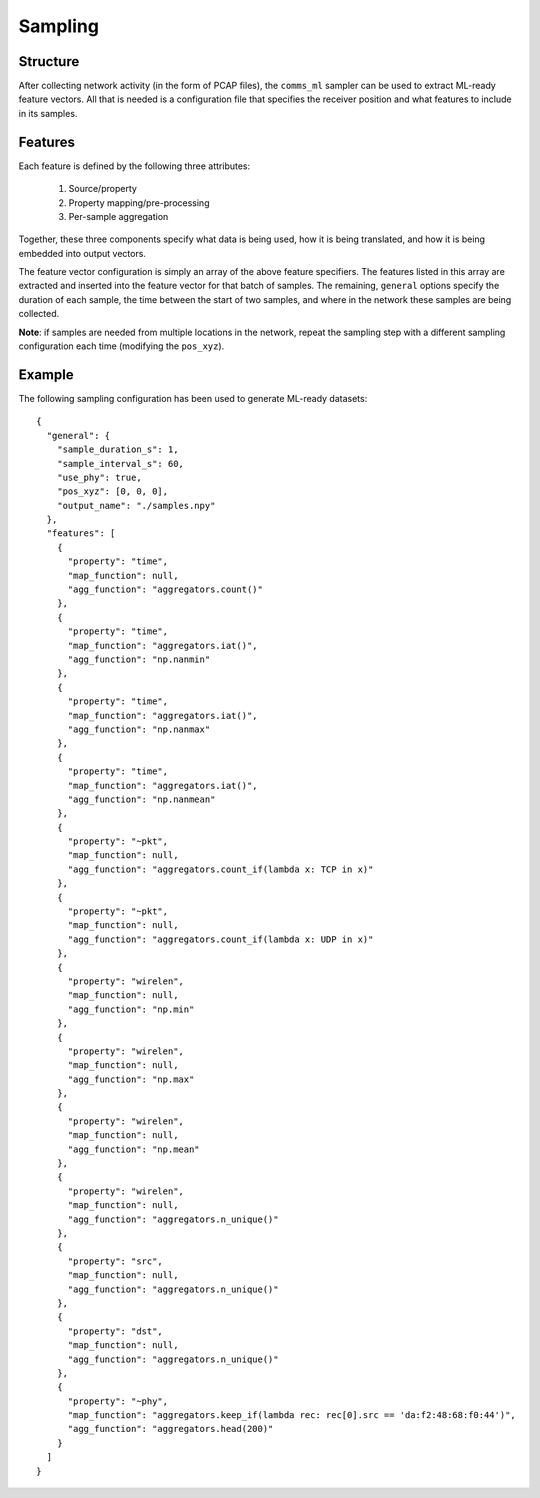Sampling
========

Structure
---------

After collecting network activity (in the form of PCAP files), the ``comms_ml`` sampler can be used to extract ML-ready feature vectors.
All that is needed is a configuration file that specifies the receiver position and what features to include in its samples.

Features
--------

Each feature is defined by the following three attributes:

  #. Source/property
  #. Property mapping/pre-processing
  #. Per-sample aggregation


Together, these three components specify what data is being used, how it is being translated, and how it is being embedded into output vectors.

The feature vector configuration is simply an array of the above feature specifiers.
The features listed in this array are extracted and inserted into the feature vector for that batch of samples.
The remaining, ``general`` options specify the duration of each sample, the time between the start of two samples, and where in the network these samples are being collected.

**Note**: if samples are needed from multiple locations in the network, repeat the sampling step with a different sampling configuration each time (modifying the ``pos_xyz``).


Example
-------

The following sampling configuration has been used to generate ML-ready datasets::

  {
    "general": {
      "sample_duration_s": 1,
      "sample_interval_s": 60,
      "use_phy": true,
      "pos_xyz": [0, 0, 0],
      "output_name": "./samples.npy"
    },
    "features": [
      {
        "property": "time",
        "map_function": null,
        "agg_function": "aggregators.count()"
      },
      {
        "property": "time",
        "map_function": "aggregators.iat()",
        "agg_function": "np.nanmin"
      },
      {
        "property": "time",
        "map_function": "aggregators.iat()",
        "agg_function": "np.nanmax"
      },
      {
        "property": "time",
        "map_function": "aggregators.iat()",
        "agg_function": "np.nanmean"
      },
      {
        "property": "~pkt",
        "map_function": null,
        "agg_function": "aggregators.count_if(lambda x: TCP in x)"
      },
      {
        "property": "~pkt",
        "map_function": null,
        "agg_function": "aggregators.count_if(lambda x: UDP in x)"
      },
      {
        "property": "wirelen",
        "map_function": null,
        "agg_function": "np.min"
      },
      {
        "property": "wirelen",
        "map_function": null,
        "agg_function": "np.max"
      },
      {
        "property": "wirelen",
        "map_function": null,
        "agg_function": "np.mean"
      },
      {
        "property": "wirelen",
        "map_function": null,
        "agg_function": "aggregators.n_unique()"
      },
      {
        "property": "src",
        "map_function": null,
        "agg_function": "aggregators.n_unique()"
      },
      {
        "property": "dst",
        "map_function": null,
        "agg_function": "aggregators.n_unique()"
      },
      {
        "property": "~phy",
        "map_function": "aggregators.keep_if(lambda rec: rec[0].src == 'da:f2:48:68:f0:44')",
        "agg_function": "aggregators.head(200)"
      }
    ]
  }
